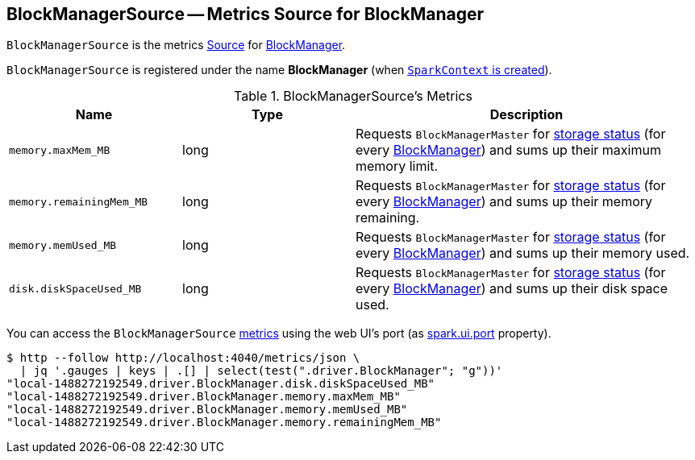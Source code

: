 == [[BlockManagerSource]] BlockManagerSource -- Metrics Source for BlockManager

`BlockManagerSource` is the metrics link:spark-metrics-Source.adoc[Source] for link:spark-blockmanager.adoc[BlockManager].

`BlockManagerSource` is registered under the name *BlockManager* (when link:spark-sparkcontext-creating-instance-internals.adoc#registerSource[`SparkContext` is created]).

[[metrics]]
.BlockManagerSource's Metrics
[width="100%",cols="1,1,2",options="header"]
|===
| Name
| Type
| Description

| `memory.maxMem_MB`
| long
| Requests `BlockManagerMaster` for link:spark-BlockManagerMaster.adoc#getStorageStatus[storage status] (for every link:spark-blockmanager.adoc[BlockManager]) and sums up their maximum memory limit.

| `memory.remainingMem_MB`
| long
| Requests `BlockManagerMaster` for link:spark-BlockManagerMaster.adoc#getStorageStatus[storage status] (for every link:spark-blockmanager.adoc[BlockManager]) and sums up their memory remaining.

| `memory.memUsed_MB`
| long
| Requests `BlockManagerMaster` for link:spark-BlockManagerMaster.adoc#getStorageStatus[storage status] (for every link:spark-blockmanager.adoc[BlockManager]) and sums up their memory used.

| `disk.diskSpaceUsed_MB`
| long
| Requests `BlockManagerMaster` for link:spark-BlockManagerMaster.adoc#getStorageStatus[storage status] (for every link:spark-blockmanager.adoc[BlockManager]) and sums up their disk space used.
|===

You can access the `BlockManagerSource` <<metrics, metrics>> using the web UI's port (as link:spark-webui.adoc#spark.ui.port[spark.ui.port] property).

```
$ http --follow http://localhost:4040/metrics/json \
  | jq '.gauges | keys | .[] | select(test(".driver.BlockManager"; "g"))'
"local-1488272192549.driver.BlockManager.disk.diskSpaceUsed_MB"
"local-1488272192549.driver.BlockManager.memory.maxMem_MB"
"local-1488272192549.driver.BlockManager.memory.memUsed_MB"
"local-1488272192549.driver.BlockManager.memory.remainingMem_MB"
```
